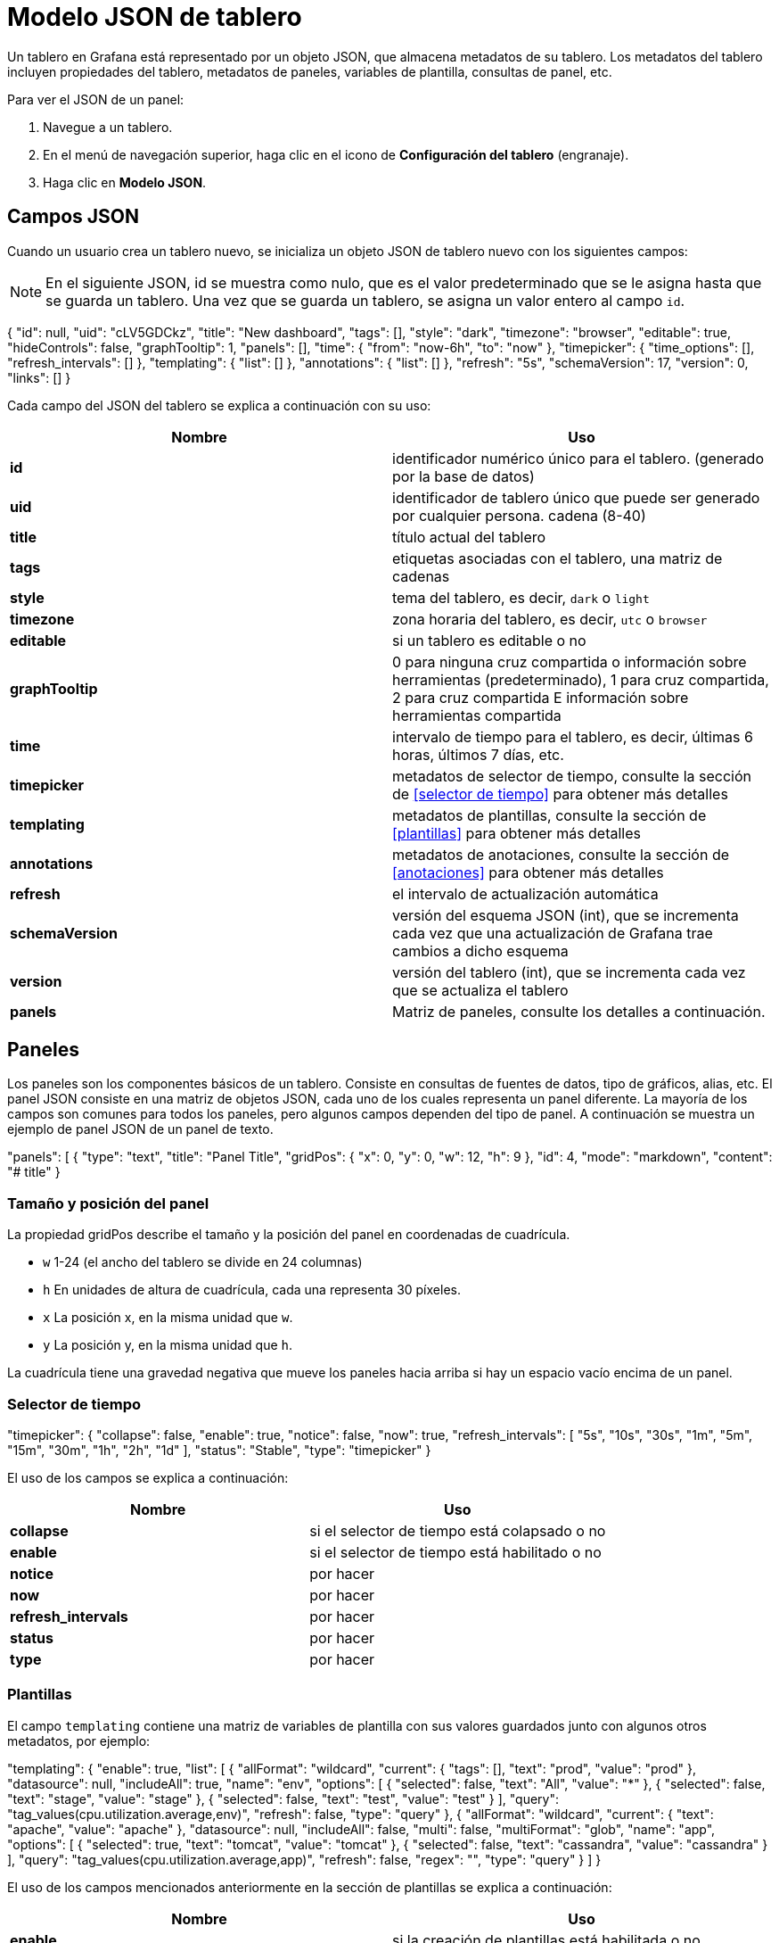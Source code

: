= Modelo JSON de tablero

Un tablero en Grafana está representado por un objeto JSON, que almacena metadatos de su tablero. Los metadatos del tablero incluyen propiedades del tablero, metadatos de paneles, variables de plantilla, consultas de panel, etc.

Para ver el JSON de un panel:

[arabic]
. Navegue a un tablero.
. En el menú de navegación superior, haga clic en el icono de *Configuración del tablero* (engranaje).
. Haga clic en *Modelo JSON*.

== Campos JSON

Cuando un usuario crea un tablero nuevo, se inicializa un objeto JSON de tablero nuevo con los siguientes campos:

[NOTE]
====
En el siguiente JSON, id se muestra como nulo, que es el valor predeterminado que se le asigna hasta que se guarda un tablero. Una vez que se guarda un tablero, se asigna un valor entero al campo `id`.
====

[source,JSON]
====
{
  "id": null,
  "uid": "cLV5GDCkz",
  "title": "New dashboard",
  "tags": [],
  "style": "dark",
  "timezone": "browser",
  "editable": true,
  "hideControls": false,
  "graphTooltip": 1,
  "panels": [],
  "time": {
    "from": "now-6h",
    "to": "now"
  },
  "timepicker": {
    "time_options": [],
    "refresh_intervals": []
  },
  "templating": {
    "list": []
  },
  "annotations": {
    "list": []
  },
  "refresh": "5s",
  "schemaVersion": 17,
  "version": 0,
  "links": []
}
====

Cada campo del JSON del tablero se explica a continuación con su uso:

[cols=",",options="header",]
|===
|Nombre |Uso
|*id* |identificador numérico único para el tablero. (generado por la base de datos)
|*uid* |identificador de tablero único que puede ser generado por cualquier persona. cadena (8-40)
|*title* |título actual del tablero
|*tags* |etiquetas asociadas con el tablero, una matriz de cadenas
|*style* |tema del tablero, es decir, `dark` o `light`
|*timezone* |zona horaria del tablero, es decir, `utc` o `browser`
|*editable* |si un tablero es editable o no
|*graphTooltip* |0 para ninguna cruz compartida o información sobre herramientas (predeterminado), 1 para cruz compartida, 2 para cruz compartida E información sobre herramientas compartida
|*time* |intervalo de tiempo para el tablero, es decir, últimas 6 horas, últimos 7 días, etc.
|*timepicker* |metadatos de selector de tiempo, consulte la sección de <<selector de tiempo>> para obtener más detalles
|*templating* |metadatos de plantillas, consulte la sección de <<plantillas>> para obtener más detalles
|*annotations* |metadatos de anotaciones, consulte la sección de <<anotaciones>> para obtener más detalles
|*refresh* |el intervalo de actualización automática
|*schemaVersion* |versión del esquema JSON (int), que se incrementa cada vez que una actualización de Grafana trae cambios a dicho esquema
|*version* |versión del tablero (int), que se incrementa cada vez que se actualiza el tablero
|*panels* |Matriz de paneles, consulte los detalles a continuación.
|===

== Paneles

Los paneles son los componentes básicos de un tablero. Consiste en consultas de fuentes de datos, tipo de gráficos, alias, etc. El panel JSON consiste en una matriz de objetos JSON, cada uno de los cuales representa un panel diferente. La mayoría de los campos son comunes para todos los paneles, pero algunos campos dependen del tipo de panel. A continuación se muestra un ejemplo de panel JSON de un panel de texto.

[source,JSON]
====
"panels": [
  {
    "type": "text",
    "title": "Panel Title",
    "gridPos": {
      "x": 0,
      "y": 0,
      "w": 12,
      "h": 9
    },
    "id": 4,
    "mode": "markdown",
    "content": "# title"
  }
====

=== Tamaño y posición del panel

La propiedad gridPos describe el tamaño y la posición del panel en coordenadas de cuadrícula.

* `w` 1-24 (el ancho del tablero se divide en 24 columnas)
* `h` En unidades de altura de cuadrícula, cada una representa 30 píxeles.
* `x` La posición x, en la misma unidad que `w`.
* `y` La posición y, en la misma unidad que `h`.

La cuadrícula tiene una gravedad negativa que mueve los paneles hacia arriba si hay un espacio vacío encima de un panel.

=== Selector de tiempo

[source,JSON]
====
"timepicker": {
    "collapse": false,
    "enable": true,
    "notice": false,
    "now": true,
    "refresh_intervals": [
      "5s",
      "10s",
      "30s",
      "1m",
      "5m",
      "15m",
      "30m",
      "1h",
      "2h",
      "1d"
    ],
    "status": "Stable",
    "type": "timepicker"
  }
====

El uso de los campos se explica a continuación:

[cols=",",options="header",]
|===
|Nombre |Uso
|*collapse* |si el selector de tiempo está colapsado o no
|*enable* |si el selector de tiempo está habilitado o no
|*notice* |por hacer
|*now* |por hacer
|*refresh_intervals* |por hacer
|*status* |por hacer
|*type* |por hacer
|===

=== Plantillas

El campo `templating` contiene una matriz de variables de plantilla con sus valores guardados junto con algunos otros metadatos, por ejemplo:

[source,JSON]
====
"templating": {
    "enable": true,
    "list": [
      {
        "allFormat": "wildcard",
        "current": {
          "tags": [],
          "text": "prod",
          "value": "prod"
        },
        "datasource": null,
        "includeAll": true,
        "name": "env",
        "options": [
          {
            "selected": false,
            "text": "All",
            "value": "*"
          },
          {
            "selected": false,
            "text": "stage",
            "value": "stage"
          },
          {
            "selected": false,
            "text": "test",
            "value": "test"
          }
        ],
        "query": "tag_values(cpu.utilization.average,env)",
        "refresh": false,
        "type": "query"
      },
      {
        "allFormat": "wildcard",
        "current": {
          "text": "apache",
          "value": "apache"
        },
        "datasource": null,
        "includeAll": false,
        "multi": false,
        "multiFormat": "glob",
        "name": "app",
        "options": [
          {
            "selected": true,
            "text": "tomcat",
            "value": "tomcat"
          },
          {
            "selected": false,
            "text": "cassandra",
            "value": "cassandra"
          }
        ],
        "query": "tag_values(cpu.utilization.average,app)",
        "refresh": false,
        "regex": "",
        "type": "query"
      }
    ]
  }
====

El uso de los campos mencionados anteriormente en la sección de plantillas se explica a continuación:

[cols=",",options="header",]
|===
|Nombre |Uso
|*enable* |si la creación de plantillas está habilitada o no
|*list* |una matriz de objetos, cada uno representando una variable de plantilla
|*allFormat* |formato para usar al obtener todos los valores de la fuente de datos, por ejemplo: `wildcard`, `glob`, `regex`, `pipe`, etc.
|*current* |muestra el texto/valor de la variable seleccionada en el tablero actual
|*data source* |muestra la fuente de datos para las variables
|*includeAll* |si todas las opciones de valor están disponibles o no
|*multi* |si se pueden seleccionar o no varios valores de la lista de valores de variable
|*multiFormat* |para usar mientras se obtienen series temporales de la fuente de datos
|*name* |nombre de la variable
|*options* |matriz de de pares de variables valores/texto disponibles para su selección en el tablero
|*query* |consulta de fuente de datos utilizada para obtener valores para una variable
|*refresh* |por hacer
|*regex* |por hacer
|*type* |tipo de variable, es decir, `custom`, `query` o `interval`
|===